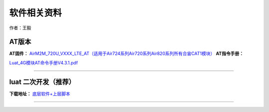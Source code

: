 软件相关资料
============

作者：王毅

AT版本
~~~~~~

**AT固件：**
`AirM2M_720U_VXXX_LTE_AT（适用于Air724系列Air720系列Air820系列所有合宙CAT1模块） <https://luatdoc.papapoi.com/1061/>`__
**AT指令手册：**

`Luat_4G模块AT命令手册V4.3.1.pdf <http://openluat-luatcommunity.oss-cn-hangzhou.aliyuncs.com/attachment/20201026120135828_Luat_4G模块AT命令手册V4.3.1.pdf>`__

--------------

luat 二次开发（推荐）
~~~~~~~~~~~~~~~~~~~~~

**下载地址：** `底层软件+上层脚本 <https://luatdoc.papapoi.com/1334/>`__

--------------
